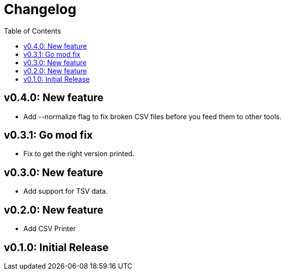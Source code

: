 = Changelog
:toc:

== v0.4.0: New feature

* Add --normalize flag to fix broken CSV files before you feed them to other tools.

== v0.3.1: Go mod fix

* Fix to get the right version printed.

== v0.3.0: New feature

* Add support for TSV data.

== v0.2.0: New feature

* Add CSV Printer

== v0.1.0: Initial Release
